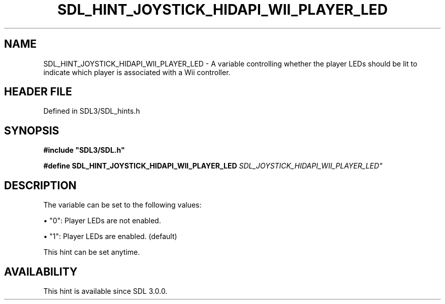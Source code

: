.\" This manpage content is licensed under Creative Commons
.\"  Attribution 4.0 International (CC BY 4.0)
.\"   https://creativecommons.org/licenses/by/4.0/
.\" This manpage was generated from SDL's wiki page for SDL_HINT_JOYSTICK_HIDAPI_WII_PLAYER_LED:
.\"   https://wiki.libsdl.org/SDL_HINT_JOYSTICK_HIDAPI_WII_PLAYER_LED
.\" Generated with SDL/build-scripts/wikiheaders.pl
.\"  revision SDL-3.1.2-no-vcs
.\" Please report issues in this manpage's content at:
.\"   https://github.com/libsdl-org/sdlwiki/issues/new
.\" Please report issues in the generation of this manpage from the wiki at:
.\"   https://github.com/libsdl-org/SDL/issues/new?title=Misgenerated%20manpage%20for%20SDL_HINT_JOYSTICK_HIDAPI_WII_PLAYER_LED
.\" SDL can be found at https://libsdl.org/
.de URL
\$2 \(laURL: \$1 \(ra\$3
..
.if \n[.g] .mso www.tmac
.TH SDL_HINT_JOYSTICK_HIDAPI_WII_PLAYER_LED 3 "SDL 3.1.2" "Simple Directmedia Layer" "SDL3 FUNCTIONS"
.SH NAME
SDL_HINT_JOYSTICK_HIDAPI_WII_PLAYER_LED \- A variable controlling whether the player LEDs should be lit to indicate which player is associated with a Wii controller\[char46]
.SH HEADER FILE
Defined in SDL3/SDL_hints\[char46]h

.SH SYNOPSIS
.nf
.B #include \(dqSDL3/SDL.h\(dq
.PP
.BI "#define SDL_HINT_JOYSTICK_HIDAPI_WII_PLAYER_LED "SDL_JOYSTICK_HIDAPI_WII_PLAYER_LED"
.fi
.SH DESCRIPTION
The variable can be set to the following values:


\(bu "0": Player LEDs are not enabled\[char46]

\(bu "1": Player LEDs are enabled\[char46] (default)

This hint can be set anytime\[char46]

.SH AVAILABILITY
This hint is available since SDL 3\[char46]0\[char46]0\[char46]


